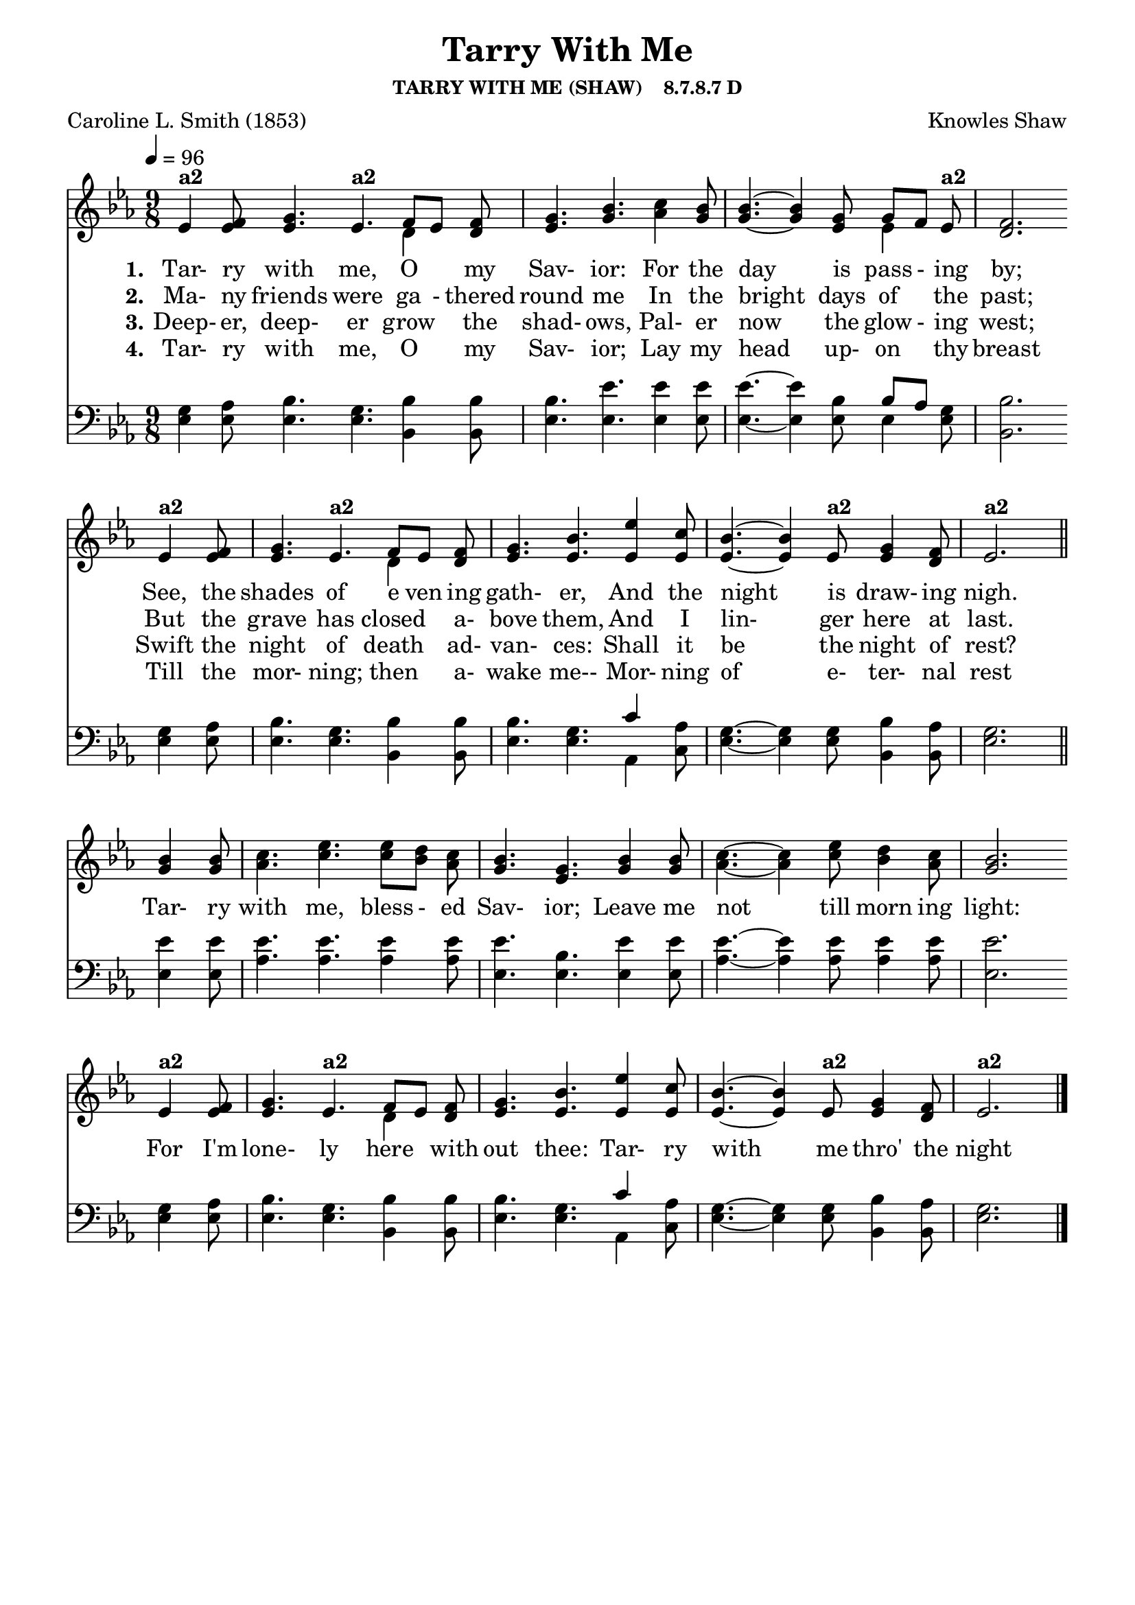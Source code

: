 
%% http://lsr.di.unimi.it/LSR/Item?id=653
%% see also http://lilypond.1069038.n5.nabble.com/LSR-v-2-18-quot-Hymn-Template-for-per-voice-music-and-partcombine-quot-does-not-compile-tc159367.html

%LSR by Carl Sorensen on Jan 19, 2010.
%LSR modified by Ed Gordijn on Feb.2014 for v2.18
\paper
{
    indent = 0.0
    line-width = 185 \mm
    %between-system-space = 0.1 \mm
    %between-system-padding = #1
    %ragged-bottom = ##t
    %top-margin = 0.1 \mm
    %bottom-margin = 0.1 \mm
    %foot-separation = 0.1 \mm
    %head-separation = 0.1 \mm
    %before-title-space = 0.1 \mm
    %between-title-space = 0.1 \mm
    %after-title-space = 0.1 \mm
    %paper-height = 32 \cm
    %print-page-number = ##t
    %print-first-page-number = ##t
    %ragged-last-bottom
    %horizontal-shift
    %system-count
    %left-margin
    %paper-width
    %printallheaders
    %systemSeparatorMarkup
}
\header
{
    %dedication = ""
    title = "Tarry With Me"
    subtitle = ""
    subsubtitle = "TARRY WITH ME (SHAW)    8.7.8.7 D"
    poet = \markup{ "Caroline L. Smith (1853)"}
    composer = \markup{ Knowles Shaw}
    %meter = "8.7.8.7 D"
    %opus = \markup { \italic "The Sacred Harp (1844)"}
    %arranger = ""
    %instrument = ""
    %piece = \markup{\null \null \null \null \null \null \null \null \null \null \null \null \null \italic Slowly \null \null \null \null \null \note #"4" #1.0 = 70-100}
    %breakbefore
    %copyright = ""
    tagline = ""
}
soprano = \relative g' {
\partial 1. ees4 f8
g4. ees f8[ ees] f
g4. bes
c4 bes8
bes4.~bes4 g8 g[f] ees
f2. \bar "" \break

ees4 f8
g4. ees f8[ ees] f
g4. bes
ees4 c8
bes4.~bes4 ees,8 g4 f8
ees2. \bar "||" \break

bes'4 bes8
c4. ees ees8[ d] c
bes4. g
bes4 bes8
c4.~c4 ees8 d4 c8
bes2. \bar "" \break

ees,4 f8
g4. ees f8[ ees] f
g4. bes
ees4 c8
bes4.~bes4 ees,8 g4 f8
ees2. \bar "|."
}

alto = \relative c {
ees'4 ees8
ees4. ees d4 d8
ees4. g
aes4 g8
g4.~g4 ees8 ees4 ees8
d2.

ees4 ees8
ees4. ees d4 d8
ees4. ees
ees4 ees8
ees4.~ees4 ees8 ees4 d8
ees2.

g4 g8
aes4. c c8[ bes] aes
g4. ees
g4 g8
aes4.~aes4 c8 bes4 aes8
g2.

ees4 ees8
ees4. ees d4 d8
ees4. ees
ees4 ees8
ees4.~ees4 ees8 ees4 d8
ees2.
}

tenor = \relative a {
g4 aes8
bes4. g bes4 bes8
bes4. ees
ees4 ees8
ees4.~ees4 bes8 bes[ aes] g
bes2.

g4 aes8
bes4. g bes4 bes8
bes4. g
c4 aes8
g4.~g4 g8 bes4 aes8
g2.

ees'4 ees8
ees4. ees ees4 ees8
ees4. bes
ees4 ees8
ees4.~ees4 ees8 ees4 ees8
ees2.

g,4 aes8
bes4. g bes4 bes8
bes4. g
c4 aes8
g4.~g4 g8 bes4 aes8
g2.
}

bass = \relative g {
ees4 ees8
ees4. ees bes4 bes8
ees4. ees
ees4 ees8
ees4.~ees4 ees8 ees4 ees8
bes2.

ees4 ees8
ees4. ees bes4 bes8
ees4. ees
aes,4 c8
ees4.~ees4 ees8 bes4 bes8
ees2.

ees4 ees8
aes4. aes aes4 aes8
ees4. ees
ees4 ees8
aes4.~aes4 aes8 aes4 aes8
ees2.

ees4 ees8
ees4. ees bes4 bes8
ees4. ees
aes,4 c8
ees4.~ees4 ees8 bes4 bes8
ees2.
}

verseOne = \lyricmode {
  \set stanza = #"1."
  Tar- ry with me, O "" my Sav- ior:
  For the day is pass - ing by;
  See, the shades of e ven ing gath- er,
  And the night is draw- ing nigh.

  Tar- ry with me, bless - ed Sav- ior;
  Leave me not till morn ing light:
  For I'm lone- ly here "" with out thee:
  Tar- ry with me thro' the night 
}

verseTwo = \lyricmode {
  \set stanza = #"2."
  Ma- ny friends were ga - thered round me
  In the bright days of "" the past;
  But the grave has closed "" a- bove them,
  And I lin- ger here at last.
}

verseThree = \lyricmode {
  \set stanza = #"3."
  Deep- er, deep- er grow "" the shad- ows,
  Pal- er now the glow - ing west;
  Swift the night of death "" ad- van- ces:
  Shall it be the night of rest?
}

verseFour = \lyricmode {
  \set stanza = #"4."
Tar- ry with me, O "" my Sav- ior;
Lay my head up- on "" thy breast
Till the mor- ning; then "" a- wake me--
Mor- ning of e- ter- nal rest
}

\score {
<<
    \new Staff {
      \set Score.midiInstrument = "Church Organ"
      \key ees \major
      \time 9/8
      \tempo 4=96

      <<
        \new NullVoice = "aligner"  \soprano
        \new Voice = "upper" \partCombine \soprano \alto
      >>
    }
    \new Lyrics \lyricsto "aligner" { \verseOne }
    \new Lyrics \lyricsto "aligner" { \verseTwo }
    \new Lyrics \lyricsto "aligner" { \verseThree }
    \new Lyrics \lyricsto "aligner" { \verseFour }
    \new Staff {
       \key ees \major
       \clef bass {
         \partCombine \tenor \bass
       }
     }
  >>
     \midi { }
    \layout
    {	
	\context
	{
	    \Lyrics
	    \override VerticalAxisGroup #'minimum-Y-extent = #'(0 . 0)
	}}
}
